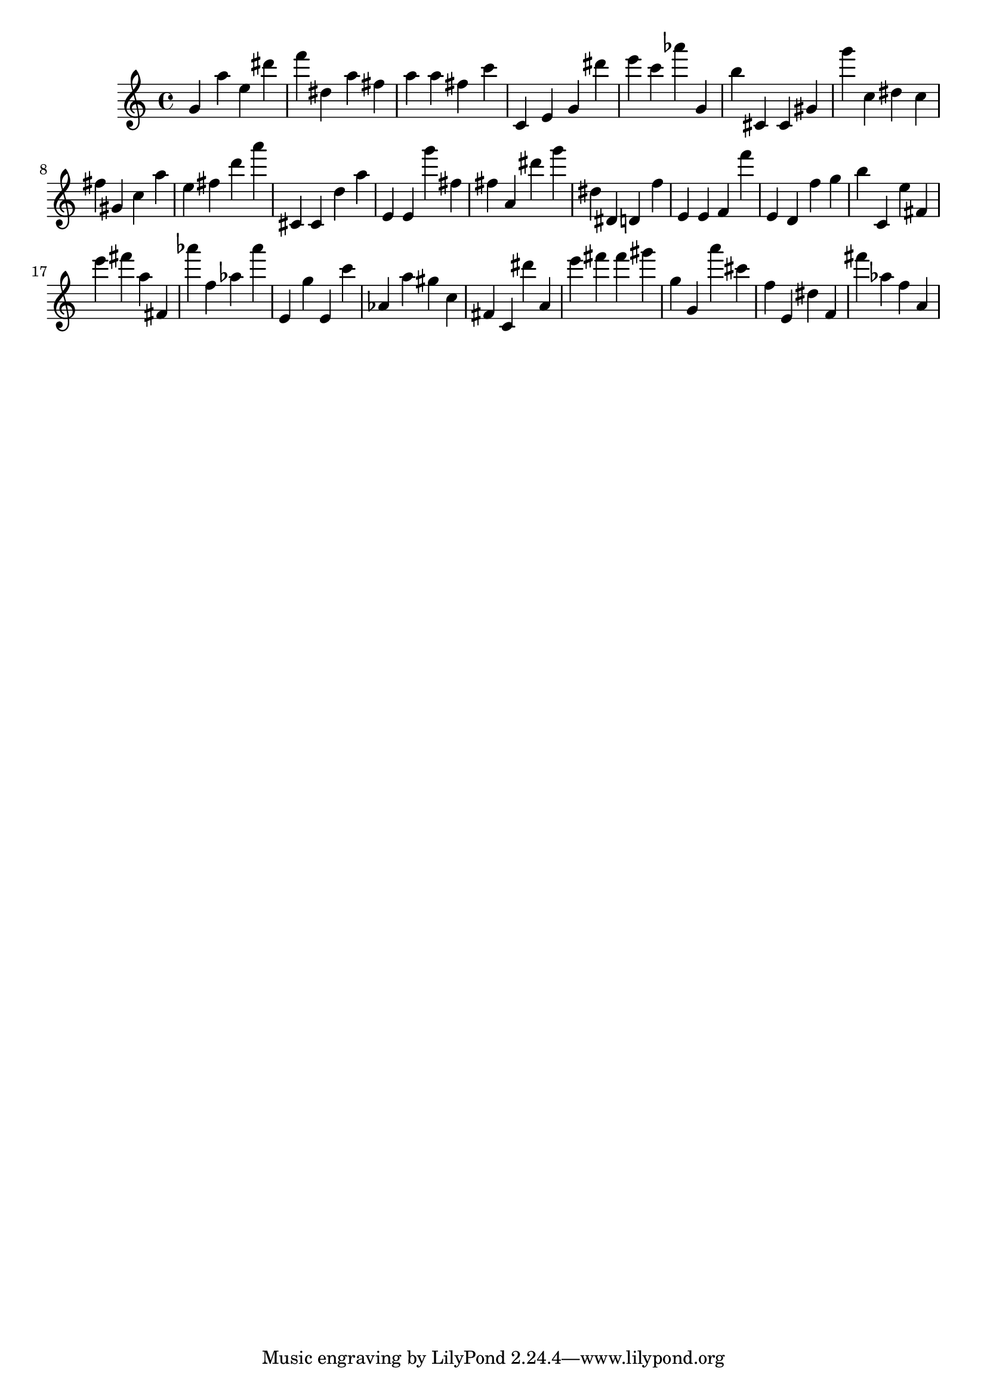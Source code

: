 \version "2.18.2"
\score {

{
\clef treble
g' a'' e'' dis''' f''' dis'' a'' fis'' a'' a'' fis'' c''' c' e' g' dis''' e''' c''' as''' g' b'' cis' cis' gis' g''' c'' dis'' c'' fis'' gis' c'' a'' e'' fis'' d''' a''' cis' cis' d'' a'' e' e' g''' fis'' fis'' a' dis''' g''' dis'' dis' d' f'' e' e' f' f''' e' d' f'' g'' b'' c' e'' fis' e''' fis''' a'' fis' as''' f'' as'' as''' e' g'' e' c''' as' a'' gis'' c'' fis' c' dis''' a' e''' fis''' fis''' gis''' g'' g' a''' cis''' f'' e' dis'' f' fis''' as'' f'' a' 
}

 \midi { }
 \layout { }
}